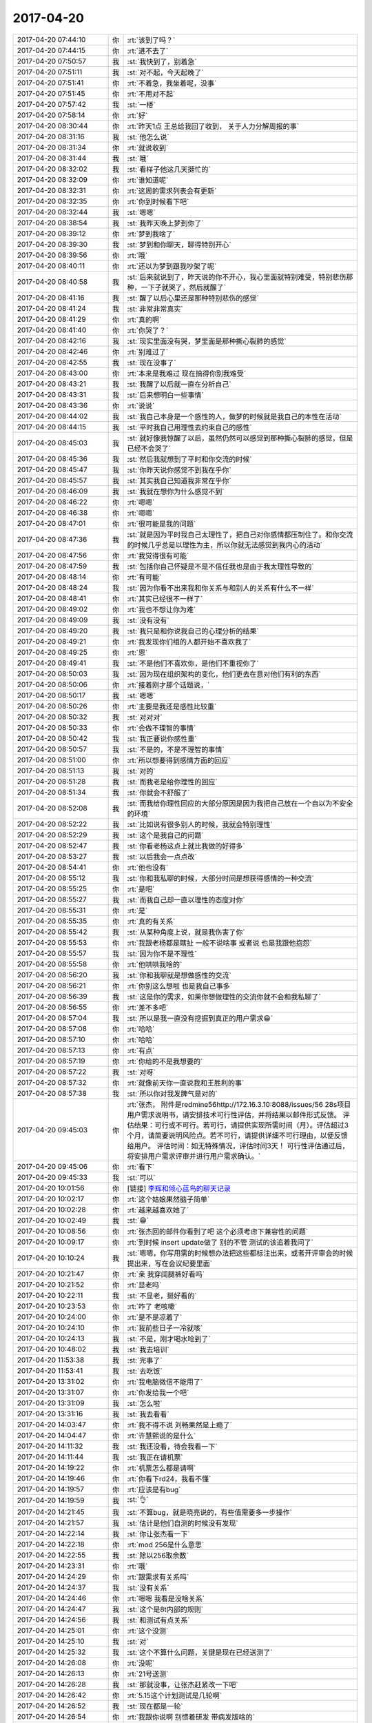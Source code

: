 2017-04-20
-------------

.. list-table::
   :widths: 25, 1, 60

   * - 2017-04-20 07:44:10
     - 你
     - :rt:`该到了吗？`
   * - 2017-04-20 07:44:15
     - 你
     - :rt:`进不去了`
   * - 2017-04-20 07:50:57
     - 我
     - :st:`我快到了，别着急`
   * - 2017-04-20 07:51:11
     - 我
     - :st:`对不起，今天起晚了`
   * - 2017-04-20 07:51:41
     - 你
     - :rt:`不着急，我坐着呢，没事`
   * - 2017-04-20 07:51:45
     - 你
     - :rt:`不用对不起`
   * - 2017-04-20 07:57:42
     - 我
     - :st:`一楼`
   * - 2017-04-20 07:58:14
     - 你
     - :rt:`好`
   * - 2017-04-20 08:30:44
     - 你
     - :rt:`昨天1点 王总给我回了收到， 关于人力分解周报的事`
   * - 2017-04-20 08:31:16
     - 我
     - :st:`他怎么说`
   * - 2017-04-20 08:31:34
     - 你
     - :rt:`就说收到`
   * - 2017-04-20 08:31:44
     - 我
     - :st:`哦`
   * - 2017-04-20 08:32:02
     - 我
     - :st:`看样子他这几天挺忙的`
   * - 2017-04-20 08:32:09
     - 你
     - :rt:`谁知道呢`
   * - 2017-04-20 08:32:31
     - 你
     - :rt:`这周的需求列表会有更新`
   * - 2017-04-20 08:32:35
     - 你
     - :rt:`你到时候看下吧`
   * - 2017-04-20 08:32:44
     - 我
     - :st:`嗯嗯`
   * - 2017-04-20 08:38:54
     - 我
     - :st:`我昨天晚上梦到你了`
   * - 2017-04-20 08:39:12
     - 你
     - :rt:`梦到我啥了`
   * - 2017-04-20 08:39:30
     - 我
     - :st:`梦到和你聊天，聊得特别开心`
   * - 2017-04-20 08:39:56
     - 你
     - :rt:`哦`
   * - 2017-04-20 08:40:11
     - 你
     - :rt:`还以为梦到跟我吵架了呢`
   * - 2017-04-20 08:40:58
     - 我
     - :st:`后来就说到了，昨天说的你不开心，我心里面就特别难受，特别悲伤那种，一下子就哭了，然后就醒了`
   * - 2017-04-20 08:41:16
     - 我
     - :st:`醒了以后心里还是那种特别悲伤的感觉`
   * - 2017-04-20 08:41:24
     - 我
     - :st:`非常非常真实`
   * - 2017-04-20 08:41:29
     - 你
     - :rt:`真的啊`
   * - 2017-04-20 08:41:40
     - 你
     - :rt:`你哭了？`
   * - 2017-04-20 08:42:16
     - 我
     - :st:`现实里面没有哭，梦里面是那种撕心裂肺的感觉`
   * - 2017-04-20 08:42:46
     - 你
     - :rt:`别难过了`
   * - 2017-04-20 08:42:55
     - 我
     - :st:`现在没事了`
   * - 2017-04-20 08:43:00
     - 你
     - :rt:`本来是我难过 现在搞得你别我难受`
   * - 2017-04-20 08:43:21
     - 我
     - :st:`我醒了以后就一直在分析自己`
   * - 2017-04-20 08:43:31
     - 我
     - :st:`后来想明白一些事情`
   * - 2017-04-20 08:43:36
     - 你
     - :rt:`说说`
   * - 2017-04-20 08:44:02
     - 我
     - :st:`我自己本身是一个感性的人，做梦的时候就是我自己的本性在活动`
   * - 2017-04-20 08:44:15
     - 我
     - :st:`平时我自己用理性去约束自己的感性`
   * - 2017-04-20 08:45:03
     - 我
     - :st:`就好像我惊醒了以后，虽然仍然可以感觉到那种撕心裂肺的感觉，但是已经不会哭了`
   * - 2017-04-20 08:45:36
     - 我
     - :st:`然后我就想到了平时和你交流的时候`
   * - 2017-04-20 08:45:47
     - 我
     - :st:`你昨天说你感觉不到我在乎你`
   * - 2017-04-20 08:45:57
     - 我
     - :st:`其实我自己知道我非常在乎你`
   * - 2017-04-20 08:46:09
     - 我
     - :st:`我就在想你为什么感觉不到`
   * - 2017-04-20 08:46:22
     - 你
     - :rt:`嗯嗯`
   * - 2017-04-20 08:46:38
     - 你
     - :rt:`嗯嗯`
   * - 2017-04-20 08:47:01
     - 你
     - :rt:`很可能是我的问题`
   * - 2017-04-20 08:47:36
     - 我
     - :st:`就是因为平时我自己太理性了，把自己对你感情都压制住了。和你交流的时候几乎总是以理性为主，所以你就无法感觉到我内心的活动`
   * - 2017-04-20 08:47:56
     - 你
     - :rt:`我觉得很有可能`
   * - 2017-04-20 08:47:59
     - 我
     - :st:`包括你自己怀疑是不是不信任我也是由于我太理性导致的`
   * - 2017-04-20 08:48:14
     - 你
     - :rt:`有可能`
   * - 2017-04-20 08:48:24
     - 我
     - :st:`因为你看不出来我和你关系与和别人的关系有什么不一样`
   * - 2017-04-20 08:48:41
     - 你
     - :rt:`其实已经很不一样了`
   * - 2017-04-20 08:49:02
     - 你
     - :rt:`我也不想让你为难`
   * - 2017-04-20 08:49:09
     - 我
     - :st:`没有没有`
   * - 2017-04-20 08:49:20
     - 我
     - :st:`我只是和你说我自己的心理分析的结果`
   * - 2017-04-20 08:49:21
     - 你
     - :rt:`我发现你们组的人都开始不喜欢我了`
   * - 2017-04-20 08:49:25
     - 你
     - :rt:`恩`
   * - 2017-04-20 08:49:41
     - 我
     - :st:`不是他们不喜欢你，是他们不重视你了`
   * - 2017-04-20 08:50:03
     - 我
     - :st:`因为现在组织架构的变化，他们更去在意对他们有利的东西`
   * - 2017-04-20 08:50:06
     - 你
     - :rt:`接着刚才那个话题说，`
   * - 2017-04-20 08:50:17
     - 我
     - :st:`嗯嗯`
   * - 2017-04-20 08:50:26
     - 你
     - :rt:`主要是我还是感性比较重`
   * - 2017-04-20 08:50:32
     - 我
     - :st:`对对对`
   * - 2017-04-20 08:50:33
     - 你
     - :rt:`会做不理智的事情`
   * - 2017-04-20 08:50:42
     - 我
     - :st:`我正要说你感性重`
   * - 2017-04-20 08:50:57
     - 我
     - :st:`不是的，不是不理智的事情`
   * - 2017-04-20 08:51:00
     - 你
     - :rt:`所以想要得到感情方面的回应`
   * - 2017-04-20 08:51:13
     - 我
     - :st:`对的`
   * - 2017-04-20 08:51:28
     - 我
     - :st:`而我老是给你理性的回应`
   * - 2017-04-20 08:51:34
     - 我
     - :st:`你就会不舒服了`
   * - 2017-04-20 08:52:08
     - 我
     - :st:`而我给你理性回应的大部分原因是因为我把自己放在一个自以为不安全的环境`
   * - 2017-04-20 08:52:22
     - 我
     - :st:`比如说有很多别人的时候，我就会特别理性`
   * - 2017-04-20 08:52:29
     - 我
     - :st:`这个是我自己的问题`
   * - 2017-04-20 08:52:47
     - 我
     - :st:`你看老杨这点上就比我做的好得多`
   * - 2017-04-20 08:53:27
     - 我
     - :st:`以后我会一点点改`
   * - 2017-04-20 08:54:41
     - 你
     - :rt:`他也没有`
   * - 2017-04-20 08:55:12
     - 我
     - :st:`你和我私聊的时候，大部分时间是想获得感情的一种交流`
   * - 2017-04-20 08:55:25
     - 你
     - :rt:`是吧`
   * - 2017-04-20 08:55:27
     - 我
     - :st:`而我自己却一直以理性的态度对你`
   * - 2017-04-20 08:55:31
     - 你
     - :rt:`是`
   * - 2017-04-20 08:55:35
     - 你
     - :rt:`真的有关系`
   * - 2017-04-20 08:55:42
     - 我
     - :st:`从某种角度上说，就是我伤害了你`
   * - 2017-04-20 08:55:53
     - 你
     - :rt:`我跟老杨都是瞎扯 一般不说啥事  或者说 也是我跟他抱怨`
   * - 2017-04-20 08:55:57
     - 我
     - :st:`因为你不是不理性`
   * - 2017-04-20 08:55:58
     - 你
     - :rt:`他哄哄我啥的`
   * - 2017-04-20 08:56:20
     - 我
     - :st:`你和我聊就是想做感性的交流`
   * - 2017-04-20 08:56:21
     - 你
     - :rt:`你别这么想啦 也是我自己事多`
   * - 2017-04-20 08:56:39
     - 我
     - :st:`这是你的需求，如果你想做理性的交流你就不会和我私聊了`
   * - 2017-04-20 08:56:55
     - 你
     - :rt:`差不多吧`
   * - 2017-04-20 08:57:04
     - 我
     - :st:`所以是我一直没有挖掘到真正的用户需求😁`
   * - 2017-04-20 08:57:08
     - 你
     - :rt:`哈哈`
   * - 2017-04-20 08:57:10
     - 你
     - :rt:`哈哈`
   * - 2017-04-20 08:57:13
     - 你
     - :rt:`有点`
   * - 2017-04-20 08:57:19
     - 你
     - :rt:`你给的不是我想要的`
   * - 2017-04-20 08:57:22
     - 我
     - :st:`对呀`
   * - 2017-04-20 08:57:32
     - 你
     - :rt:`就像前天你一直说我和王胜利的事`
   * - 2017-04-20 08:57:38
     - 我
     - :st:`所以你对我发脾气是对的`
   * - 2017-04-20 09:45:03
     - 你
     - :rt:`张杰，
       附件是redmine56http://172.16.3.10:8088/issues/56 28s项目用户需求说明书，请安排技术可行性评估，并将结果以邮件形式反馈。
       评估结果：可行或不可行。若可行，请提供实现所需时间（月）。评估超过3个月，请简要说明风险点。若不可行，请提供详细不可行理由，以便反馈给用户。
       评估时间：如无特殊情况，评估时间3天！
       可行性评估通过后，将安排用户需求评审并进行用户需求确认。`
   * - 2017-04-20 09:45:06
     - 你
     - :rt:`看下`
   * - 2017-04-20 09:45:33
     - 我
     - :st:`可以`
   * - 2017-04-20 10:01:56
     - 你
     - [链接] `李辉和倾心蓝鸟的聊天记录 <https://support.weixin.qq.com/cgi-bin/mmsupport-bin/readtemplate?t=page/favorite_record__w_unsupport>`_
   * - 2017-04-20 10:02:17
     - 你
     - :rt:`这个姑娘果然脑子简单`
   * - 2017-04-20 10:02:28
     - 你
     - :rt:`越来越喜欢她了`
   * - 2017-04-20 10:02:49
     - 我
     - :st:`😁`
   * - 2017-04-20 10:08:56
     - 你
     - :rt:`张杰回的邮件你看到了吧 这个必须考虑下兼容性的问题`
   * - 2017-04-20 10:09:17
     - 你
     - :rt:`到时候 insert update做了 别的不管 测试的该追着我问了`
   * - 2017-04-20 10:10:24
     - 我
     - :st:`嗯嗯，你写用需的时候想办法把这些都标注出来，或者开评审会的时候提出来，写在会议纪要里面`
   * - 2017-04-20 10:21:47
     - 你
     - :rt:`亲 我穿阔腿裤好看吗`
   * - 2017-04-20 10:21:52
     - 你
     - :rt:`显老吗`
   * - 2017-04-20 10:22:11
     - 我
     - :st:`不显老，挺好看的`
   * - 2017-04-20 10:23:53
     - 你
     - :rt:`咋了 老咳嗽`
   * - 2017-04-20 10:24:00
     - 你
     - :rt:`是不是凉着了`
   * - 2017-04-20 10:24:10
     - 你
     - :rt:`我前些日子一冷就咳`
   * - 2017-04-20 10:24:13
     - 我
     - :st:`不是，刚才喝水呛到了`
   * - 2017-04-20 10:48:02
     - 我
     - :st:`我去培训`
   * - 2017-04-20 11:53:38
     - 我
     - :st:`完事了`
   * - 2017-04-20 11:53:41
     - 我
     - :st:`去吃饭`
   * - 2017-04-20 13:31:02
     - 你
     - :rt:`我电脑微信不能用了`
   * - 2017-04-20 13:31:07
     - 你
     - :rt:`你发给我一个吧`
   * - 2017-04-20 13:31:09
     - 我
     - :st:`怎么啦`
   * - 2017-04-20 13:31:16
     - 我
     - :st:`我去看看`
   * - 2017-04-20 14:03:47
     - 你
     - :rt:`我不得不说 刘畅果然是上瘾了`
   * - 2017-04-20 14:04:47
     - 你
     - :rt:`许慧熙说的是什么`
   * - 2017-04-20 14:11:32
     - 我
     - :st:`我还没看，待会我看一下`
   * - 2017-04-20 14:11:44
     - 我
     - :st:`我正在请机票`
   * - 2017-04-20 14:19:22
     - 你
     - :rt:`机票怎么都是请啊`
   * - 2017-04-20 14:19:46
     - 你
     - :rt:`你看下rd24，我看不懂`
   * - 2017-04-20 14:19:57
     - 你
     - :rt:`应该是有bug`
   * - 2017-04-20 14:19:59
     - 我
     - :st:`👌`
   * - 2017-04-20 14:21:45
     - 我
     - :st:`不算bug，就是晓亮说的，有些值需要多一步操作`
   * - 2017-04-20 14:21:57
     - 我
     - :st:`估计是他们自测的时候没有发现`
   * - 2017-04-20 14:22:14
     - 我
     - :st:`你让张杰看一下`
   * - 2017-04-20 14:22:18
     - 你
     - :rt:`mod 256是什么意思`
   * - 2017-04-20 14:22:55
     - 我
     - :st:`除以256取余数`
   * - 2017-04-20 14:23:31
     - 你
     - :rt:`哦`
   * - 2017-04-20 14:24:29
     - 你
     - :rt:`跟需求有关系吗`
   * - 2017-04-20 14:24:37
     - 我
     - :st:`没有关系`
   * - 2017-04-20 14:24:46
     - 你
     - :rt:`嗯嗯 我看是没啥关系`
   * - 2017-04-20 14:24:47
     - 我
     - :st:`这个是8t内部的规则`
   * - 2017-04-20 14:24:56
     - 我
     - :st:`和测试有点关系`
   * - 2017-04-20 14:25:01
     - 你
     - :rt:`这个没测`
   * - 2017-04-20 14:25:10
     - 我
     - :st:`对`
   * - 2017-04-20 14:25:32
     - 我
     - :st:`这个不算什么问题，关键是现在已经送测了`
   * - 2017-04-20 14:26:08
     - 你
     - :rt:`没呢`
   * - 2017-04-20 14:26:13
     - 你
     - :rt:`21号送测`
   * - 2017-04-20 14:26:28
     - 我
     - :st:`那就没事，让张杰赶紧改一下吧`
   * - 2017-04-20 14:26:42
     - 你
     - :rt:`5.15这个计划测试是几轮啊`
   * - 2017-04-20 14:26:52
     - 我
     - :st:`现在都是一轮`
   * - 2017-04-20 14:26:54
     - 你
     - :rt:`我跟你说啊 别惯着研发 带病发版啥的`
   * - 2017-04-20 14:27:01
     - 你
     - :rt:`到时候都是你负责`
   * - 2017-04-20 14:28:20
     - 我
     - :st:`是的，我知道`
   * - 2017-04-20 14:28:46
     - 我
     - :st:`等王总回来，这些带病发版的事情都让他去说`
   * - 2017-04-20 14:28:57
     - 你
     - :rt:`就是`
   * - 2017-04-20 14:29:40
     - 你
     - :rt:`default的那个用需你看下吧 我发评审的话发那个`
   * - 2017-04-20 14:29:46
     - 你
     - :rt:`ansi的这个不着急`
   * - 2017-04-20 14:29:58
     - 你
     - :rt:`先做default的 和join(+)的`
   * - 2017-04-20 14:29:59
     - 我
     - :st:`嗯嗯，我发完邮件就看`
   * - 2017-04-20 14:30:03
     - 你
     - :rt:`好`
   * - 2017-04-20 14:30:50
     - 你
     - :rt:`不着急`
   * - 2017-04-20 14:36:00
     - 你
     - :rt:`研发的脾气也太大了`
   * - 2017-04-20 14:36:03
     - 你
     - :rt:`我真晕`
   * - 2017-04-20 14:36:44
     - 我
     - :st:`咋啦`
   * - 2017-04-20 14:40:23
     - 我
     - :st:`终于还是忘了加附件了😭`
   * - 2017-04-20 14:40:38
     - 你
     - :rt:`给谁发的`
   * - 2017-04-20 14:40:44
     - 你
     - :rt:`是不是我打扰你了`
   * - 2017-04-20 14:41:26
     - 我
     - :st:`没有，是在自己太小心，光顾的检查邮件正文了，邮件是给武总的，附件是给行政的`
   * - 2017-04-20 15:54:15
     - 你
     - :rt:`这种语句怎么改写啊 你帮我看下`
   * - 2017-04-20 15:54:17
     - 你
     - :rt:`select * from t1 a,t2 b,t3 c,t4 d where a.c1=b.c1(+) and a.c2=c.c2(+) and b.c1(+)=c.c2 ;`
   * - 2017-04-20 15:54:46
     - 你
     - :rt:`如果这些条件都是a.c1我会写`
   * - 2017-04-20 16:14:14
     - 我
     - :st:`select * from t1 a join t2 b on a.c1=b.c1
                          join t3 c on a.c2=c.c2
                          join t4 d on b.c1=c.c2`
   * - 2017-04-20 16:14:21
     - 我
     - :st:`最后一个不敢保证对`
   * - 2017-04-20 16:14:35
     - 我
     - :st:`我需要去网上查一下`
   * - 2017-04-20 16:14:40
     - 你
     - :rt:`你忙吧 我自己测试下 这个挺难的`
   * - 2017-04-20 16:14:41
     - 你
     - :rt:`没事`
   * - 2017-04-20 16:29:58
     - 我
     - :st:`如果都是c1应该是改成什么样子？`
   * - 2017-04-20 16:30:31
     - 你
     - :rt:`关键是第4个条件没有a表`
   * - 2017-04-20 16:30:46
     - 你
     - :rt:`你写的前边几个都是对的 只有最后一个不对`
   * - 2017-04-20 16:31:02
     - 你
     - :rt:`第3个条件`
   * - 2017-04-20 16:31:03
     - 我
     - :st:`没错`
   * - 2017-04-20 16:31:12
     - 我
     - :st:`我现在也发现了`
   * - 2017-04-20 16:31:15
     - 你
     - :rt:`还有一种情况 你看下`
   * - 2017-04-20 16:31:27
     - 你
     - :rt:`select * from t1 a,t2 b,t3 c,t4 d where a.c1=b.c1(+);`
   * - 2017-04-20 16:31:41
     - 你
     - :rt:`这句话在Oracle是执行成功的 但是不知道怎么改写`
   * - 2017-04-20 16:32:25
     - 我
     - :st:`结果集里面有t3 t4吗`
   * - 2017-04-20 16:32:35
     - 你
     - :rt:`有`
   * - 2017-04-20 16:32:42
     - 你
     - :rt:`而且结果集超级大`
   * - 2017-04-20 16:32:53
     - 你
     - :rt:`70条记录`
   * - 2017-04-20 16:33:23
     - 你
     - .. image:: images/147207.jpg
          :width: 100px
   * - 2017-04-20 16:33:29
     - 你
     - :rt:`就这么四张小表`
   * - 2017-04-20 16:33:36
     - 你
     - :rt:`你别管了 我自己折腾下`
   * - 2017-04-20 16:34:18
     - 我
     - :st:`你看看 t3 t4是不是变成了 cross join 了`
   * - 2017-04-20 16:34:29
     - 你
     - :rt:`有可能`
   * - 2017-04-20 16:34:47
     - 你
     - :rt:`都与a表做cross`
   * - 2017-04-20 16:35:04
     - 我
     - :st:`对了，没有条件的 join 应该都是 cross`
   * - 2017-04-20 16:35:05
     - 你
     - :rt:`怎么改写 我现在改的都错了`
   * - 2017-04-20 16:35:15
     - 你
     - :rt:`你帮我改下`
   * - 2017-04-20 16:35:18
     - 你
     - :rt:`我执行下`
   * - 2017-04-20 16:36:26
     - 我
     - :st:`好的`
   * - 2017-04-20 16:37:09
     - 我
     - :st:`select * from t1 a left join t2 b on a.c1=b.c1
                          left join t3 c on a.c2=c.c2 and b.c1=c.c2
                          cross join t4`
   * - 2017-04-20 16:38:16
     - 你
     - :rt:`我给你发的是这句select * from t1 a,t2 b,t3 c,t4 d where a.c1=b.c1(+);`
   * - 2017-04-20 16:39:25
     - 你
     - :rt:`对了`
   * - 2017-04-20 18:44:13
     - 你
     - :rt:`你赶紧走啊，我好下班`
   * - 2017-04-20 18:44:23
     - 我
     - :st:`嗯嗯`
   * - 2017-04-20 18:44:32
     - 你
     - :rt:`东东在门口呢`
   * - 2017-04-20 18:44:35
     - 我
     - :st:`李杰朋友圈是啥意思`
   * - 2017-04-20 18:44:39
     - 你
     - :rt:`我这就下去`
   * - 2017-04-20 18:44:43
     - 你
     - :rt:`你赶紧走`
   * - 2017-04-20 18:44:52
     - 我
     - :st:`走啦`